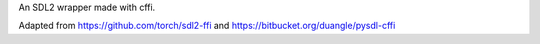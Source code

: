 An SDL2 wrapper made with cffi.

Adapted from https://github.com/torch/sdl2-ffi and
https://bitbucket.org/duangle/pysdl-cffi